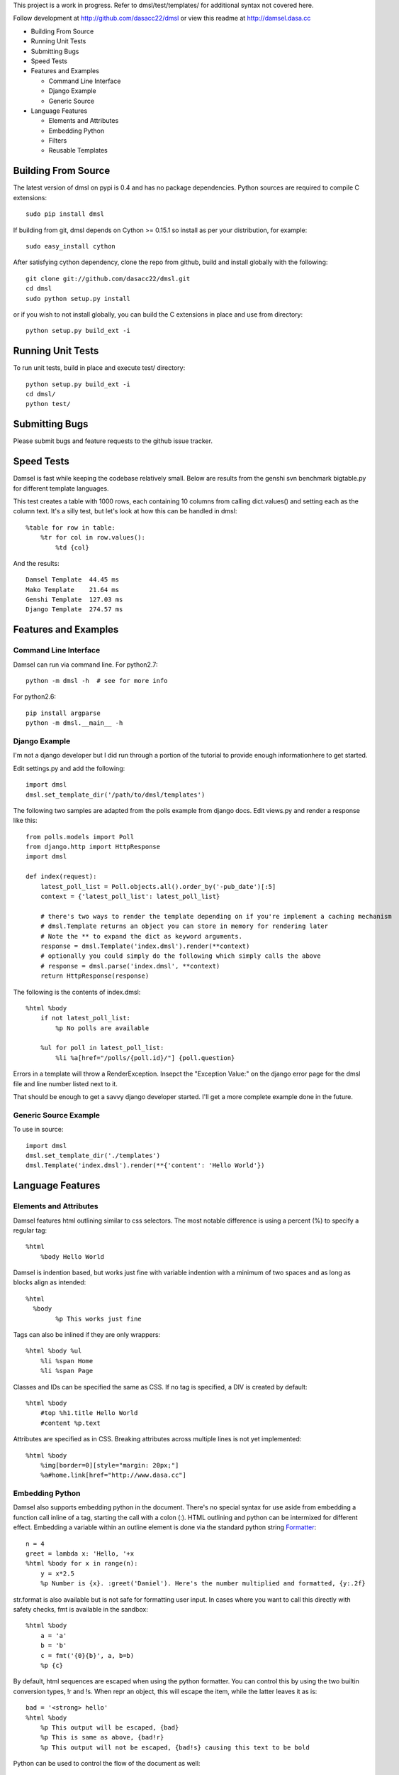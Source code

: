 This project is a work in progress. Refer to dmsl/test/templates/ for additional syntax not covered here.

Follow development at http://github.com/dasacc22/dmsl or view this readme at http://damsel.dasa.cc

* Building From Source
* Running Unit Tests
* Submitting Bugs
* Speed Tests
* Features and Examples

  * Command Line Interface
  * Django Example
  * Generic Source

* Language Features

  * Elements and Attributes
  * Embedding Python
  * Filters
  * Reusable Templates

.. _Building:

Building From Source
=====================
The latest version of dmsl on pypi is 0.4 and has no package dependencies. Python sources are required to compile
C extensions::

  sudo pip install dmsl

If building from git, dmsl depends on Cython >= 0.15.1 so install as per your distribution, for example::

  sudo easy_install cython

After satisfying cython dependency, clone the repo from github, build and install globally with the following::

  git clone git://github.com/dasacc22/dmsl.git
  cd dmsl
  sudo python setup.py install

or if you wish to not install globally, you can build the C extensions in place
and use from directory::

  python setup.py build_ext -i

.. _unittests:

Running Unit Tests
==================
To run unit tests, build in place and execute test/ directory::

  python setup.py build_ext -i
  cd dmsl/
  python test/

Submitting Bugs
===============
Please submit bugs and feature requests to the github issue tracker.

Speed Tests
===========
Damsel is fast while keeping the codebase relatively small. Below are results
from the genshi svn benchmark bigtable.py for different template languages.

This test creates a table with 1000 rows, each containing 10 columns from calling
dict.values() and setting each as the column text. It's a silly test, but let's
look at how this can be handled in dmsl::

  %table for row in table:
      %tr for col in row.values():
          %td {col}

And the results::

  Damsel Template  44.45 ms
  Mako Template    21.64 ms
  Genshi Template  127.03 ms
  Django Template  274.57 ms

Features and Examples
=====================

Command Line Interface
----------------------
Damsel can run via command line. For python2.7::

  python -m dmsl -h  # see for more info

For python2.6::

  pip install argparse
  python -m dmsl.__main__ -h

Django Example
--------------
I'm not a django developer but I did run through a portion of the tutorial to
provide enough informationhere to get started.

Edit settings.py and add the following::

  import dmsl
  dmsl.set_template_dir('/path/to/dmsl/templates')

The following two samples are adapted from the polls example from django docs.
Edit views.py and render a response like this::

  from polls.models import Poll
  from django.http import HttpResponse
  import dmsl
  
  def index(request):
      latest_poll_list = Poll.objects.all().order_by('-pub_date')[:5]
      context = {'latest_poll_list': latest_poll_list}

      # there's two ways to render the template depending on if you're implement a caching mechanism
      # dmsl.Template returns an object you can store in memory for rendering later
      # Note the ** to expand the dict as keyword arguments.
      response = dmsl.Template('index.dmsl').render(**context)
      # optionally you could simply do the following which simply calls the above
      # response = dmsl.parse('index.dmsl', **context)
      return HttpResponse(response)

The following is the contents of index.dmsl::

  %html %body
      if not latest_poll_list:
          %p No polls are available
  
      %ul for poll in latest_poll_list:
          %li %a[href="/polls/{poll.id}/"] {poll.question}

Errors in a template will throw a RenderException. Insepct the "Exception Value:" on the django error page for the dmsl file
and line number listed next to it.

That should be enough to get a savvy django developer started. I'll get a more complete example done in the future.

Generic Source Example
----------------------
To use in source::

  import dmsl
  dmsl.set_template_dir('./templates')
  dmsl.Template('index.dmsl').render(**{'content': 'Hello World'})

Language Features
=================

Elements and Attributes
-----------------------
Damsel features html outlining similar to css selectors. The most notable difference is using a percent (%) to specify a regular tag::

  %html
      %body Hello World

Damsel is indention based, but works just fine with variable indention with a minimum of two spaces and as long as blocks align as intended::

  %html
    %body
          %p This works just fine

Tags can also be inlined if they are only wrappers::

  %html %body %ul
      %li %span Home
      %li %span Page

Classes and IDs can be specified the same as CSS. If no tag is specified, a DIV is created by default::

  %html %body
      #top %h1.title Hello World
      #content %p.text

Attributes are specified as in CSS. Breaking attributes across multiple lines is not yet implemented::

  %html %body
      %img[border=0][style="margin: 20px;"]
      %a#home.link[href="http://www.dasa.cc"]

Embedding Python
----------------
Damsel also supports embedding python in the document. There's no special syntax for use aside from embedding a function call inline of a tag, starting the call with a colon (:). HTML outlining and python can be intermixed for different effect. Embedding a variable within an outline element is done via the standard python string `Formatter <http://docs.python.org/library/string.html#format-string-syntax>`_::
  
  n = 4
  greet = lambda x: 'Hello, '+x
  %html %body for x in range(n):
      y = x*2.5
      %p Number is {x}. :greet('Daniel'). Here's the number multiplied and formatted, {y:.2f}

str.format is also available but is not safe for formatting user input. In cases where you want to call this directly with safety checks, fmt is available in the sandbox::

  %html %body
      a = 'a'
      b = 'b'
      c = fmt('{0}{b}', a, b=b)
      %p {c}

By default, html sequences are escaped when using the python formatter. You can control this by using the two builtin conversion types, !r and !s. When repr an object, this will escape the item, while the latter leaves it as is::

  bad = '<strong> hello'
  %html %body
      %p This output will be escaped, {bad}
      %p This is same as above, {bad!r}
      %p This output will not be escaped, {bad!s} causing this text to be bold

Python can be used to control the flow of the document as well::

  val = False
  %html %body
      %p Test the value of val
      if val:
          %p val is True
      else:
          %p val is False

It's important to note how the document becomes aligned. Intermixed outline elements will be left-aligned to their nearest python counterpart. So above, %p val is False will be the resulting object, and will be properly aligned where the if statement is, placing it as a node of body.

The evaluation of python code takes place in a sandbox that can be extended with custom objects and functions. So for example, in your controller code::

  import pymongo.objectid
  import dmsl
  dmsl.extensions['ObjectId'] = pymongo.objectid.ObjectId

ObjectId will then be available for use in your dmsl templates.

Filters
-------
Another extensible feature of dmsl are filters. A filter allows you to write a slightly altered syntax for calling a python function. Take for example the builtin js filter used for specifying multiple javascript files in a particular location::

  def js(s, _locals):
      s = s.splitlines()
      n = s[0]
      s = s[1:]
      return ['%script[src={0}{1}][type="text/javascript"]'.format(n, x) for x in s]

In a dmsl template, this (as other filters) can be accessed like so::

  %html %head
      :js /js/lib/
          jquery.min.js
          jquery.defaultinput.js
          utils.js
          js.js

This would be the same as explicitly typing it out::

  %html %head
      %script[src="/js/lib/jquery.min.js"][type="text/javascript"]
      %script[src="/js/lib/jquery.defaultinput.js"][type="text/javascript"]
      %script[src="/js/lib/utils.js"][type="text/javascript"]
      %script[src="/js/lib/js.js"][type="text/javascript"]

Filters can be used for most anything from a docutils or markdown processor, automatic form generation based on keywords and variables, or to whatever you might imagine.

Reusable Templates
------------------
Being able to create templates are a must and there are two methods implemented in dmsl to do so. The first is the standard include statement. Consider the following file, top.dmsl::

  #top
      %h1 Hello World
      %p.desc This is a test.

This file can then be included into another, for example, overlay.dmsl::

  %html %body
      include('top.dmsl')
      #content
          %p One
          %p Two

The top.dmsl contents will be aligned appropriately based upon its location in overlay.dmsl. The second method for creating a proper template is the ability to extend a dmsl template. This is handled by a call to the extends function, and then specifying which portion of the template we want to extend. Specifying which portion to extend is based on the ID assigned to a tag. Take the overlay.dmsl example from above. There are two elements we can extend, #top and #content. We can either override the contents, or append new elements to them. Let's do this in index.dmsl::

  extends('overlay.dmsl')
  
  #top %h1 This will override all elements in top
  #content[super=]
      %p three

Here, we simply specify the the tag hash we want to access and then provide the nested content. If a super attribute is specified, this tells dmsl to append the content to the current element we're extending. This super attribute will **not** be a part of the final output. This method also forces strict conformance to a single ID per element, so if you're use to given multiple nodes the exact same ID, now is a good time to stop.

More examples coming soon, refer to test/templates for more.
